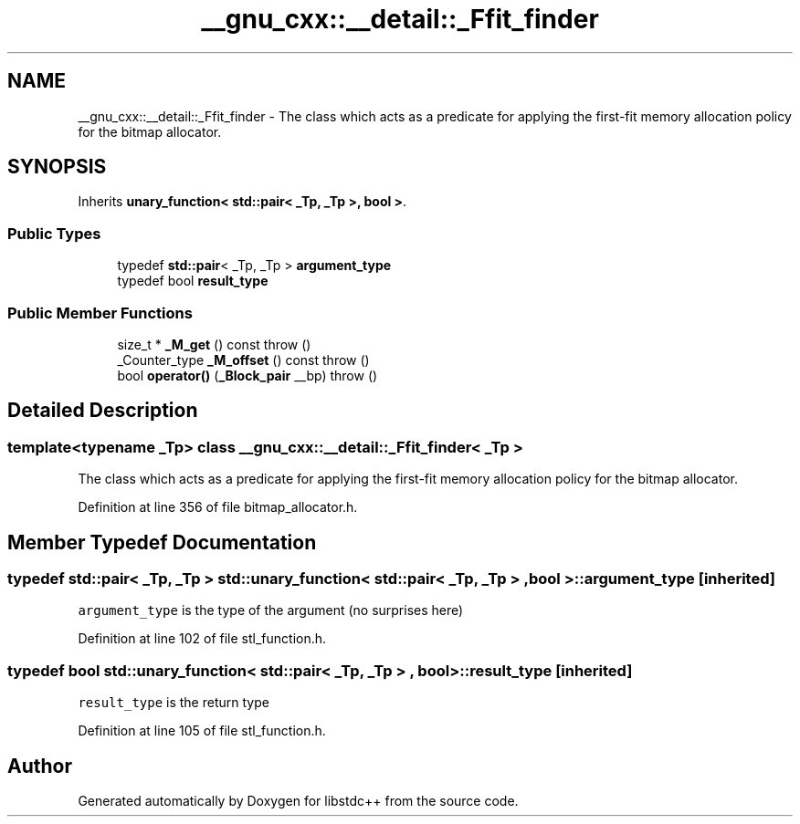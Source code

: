 .TH "__gnu_cxx::__detail::_Ffit_finder" 3 "21 Apr 2009" "libstdc++" \" -*- nroff -*-
.ad l
.nh
.SH NAME
__gnu_cxx::__detail::_Ffit_finder \- The class which acts as a predicate for applying the first-fit memory allocation policy for the bitmap allocator.  

.PP
.SH SYNOPSIS
.br
.PP
Inherits \fBunary_function< std::pair< _Tp, _Tp >, bool >\fP.
.PP
.SS "Public Types"

.in +1c
.ti -1c
.RI "typedef \fBstd::pair\fP< _Tp, _Tp > \fBargument_type\fP"
.br
.ti -1c
.RI "typedef bool \fBresult_type\fP"
.br
.in -1c
.SS "Public Member Functions"

.in +1c
.ti -1c
.RI "size_t * \fB_M_get\fP () const   throw ()"
.br
.ti -1c
.RI "_Counter_type \fB_M_offset\fP () const   throw ()"
.br
.ti -1c
.RI "bool \fBoperator()\fP (\fB_Block_pair\fP __bp)  throw ()"
.br
.in -1c
.SH "Detailed Description"
.PP 

.SS "template<typename _Tp> class __gnu_cxx::__detail::_Ffit_finder< _Tp >"
The class which acts as a predicate for applying the first-fit memory allocation policy for the bitmap allocator. 
.PP
Definition at line 356 of file bitmap_allocator.h.
.SH "Member Typedef Documentation"
.PP 
.SS "typedef \fBstd::pair\fP< _Tp, _Tp >  \fBstd::unary_function\fP< \fBstd::pair\fP< _Tp, _Tp > , bool  >::\fBargument_type\fP\fC [inherited]\fP"
.PP
\fCargument_type\fP is the type of the argument (no surprises here) 
.PP
Definition at line 102 of file stl_function.h.
.SS "typedef bool  \fBstd::unary_function\fP< \fBstd::pair\fP< _Tp, _Tp > , bool  >::\fBresult_type\fP\fC [inherited]\fP"
.PP
\fCresult_type\fP is the return type 
.PP
Definition at line 105 of file stl_function.h.

.SH "Author"
.PP 
Generated automatically by Doxygen for libstdc++ from the source code.
